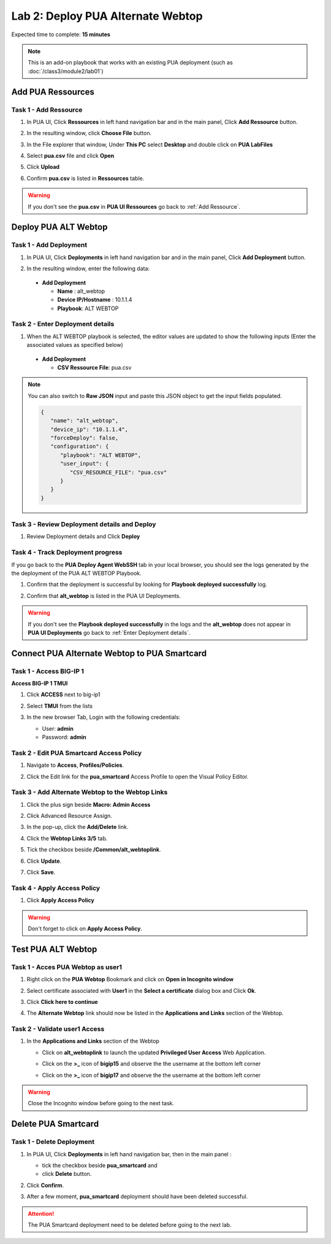 Lab 2: Deploy PUA Alternate Webtop
=====================================================

Expected time to complete: **15 minutes**

.. note:: This is an add-on playbook that works with an existing PUA deployment (such as :doc:`/class3/module2/lab01`)

Add PUA Ressources
---------------------------------------------------------------

.. _Add Ressource:

Task 1 - Add Ressource
~~~~~~~~~~~~~~~~~~~~~~~~~~~~~~~~~~~~~~~~~~~~~~~~~~~~~~~~~~~~~~~

#. In PUA UI, Click **Ressources** in left hand navigation bar and in the main panel, Click **Add Ressource** button.

   |image_chrome_pua_ressources|

#. In the resulting window,  click **Choose File** button.
    
   |image_chrome_pua_add_ressource|

#. In the File explorer that window, Under **This PC** select **Desktop** and double click on **PUA LabFiles**

   |image_chrome_pua_add_ressource_filebrowser|

#. Select **pua.csv** file and click **Open**

   |image_chrome_pua_add_ressource_csv|

#. Click **Upload**

   |image_chrome_pua_add_ressource_upload|

#. Confirm **pua.csv** is listed in **Ressources** table.

   |image_chrome_pua_add_ressource_csv_success|

.. warning:: If you don't see the **pua.csv** in **PUA UI Ressources** go back to :ref:`Add Ressource`.







Deploy PUA ALT Webtop
---------------------------------------------------------------

Task 1 - Add Deployment
~~~~~~~~~~~~~~~~~~~~~~~~~~~~~~~~~~~~~~~~~~~~~~~~~~~~~~~~~~~~~~~

#. In PUA UI, Click **Deployments** in left hand navigation bar and in the main panel, Click **Add Deployment** button.

   |image_chrome_pua_deployments|

#. In the resulting window,  enter the following data:

  * **Add Deployment**
    
    * **Name** : alt_webtop

    * **Device IP/Hostname** : 10.1.1.4

    * **Playbook**: ALT WEBTOP
    
  |image_chrome_pua_add_deployment_alt_webtop|

.. _Enter Deployment details:

Task 2 - Enter Deployment details
~~~~~~~~~~~~~~~~~~~~~~~~~~~~~~~~~~~~~~~~~~~~~~~~~~~~~~~~~~~~~~~

#.	When the ALT WEBTOP playbook is selected, the editor values are updated to show the following inputs (Enter the associated values as specified below)

  * **Add Deployment**

    *	**CSV Ressource File**:	pua.csv

  |image_chrome_pua_add_deployment_alt_webtop_details|

.. note:: You can also switch to **Raw JSON** input and paste this JSON object to get the input fields populated.
   
   |image_chrome_pua_add_deployment_raw|

   .. code-block:: json

      {
         "name": "alt_webtop",
         "device_ip": "10.1.1.4",
         "forceDeploy": false,
         "configuration": {
            "playbook": "ALT WEBTOP",
            "user_input": {
               "CSV_RESOURCE_FILE": "pua.csv"
            }
         }
      }

Task 3 - Review Deployment details and Deploy
~~~~~~~~~~~~~~~~~~~~~~~~~~~~~~~~~~~~~~~~~~~~~~~~~~~~~~~~~~~~~~~

#. Review Deployment details and Click **Deploy**

   |image_chrome_pua_add_deployment_alt_webtop_raw|

Task 4 - Track Deployment progress 
~~~~~~~~~~~~~~~~~~~~~~~~~~~~~~~~~~~~~~~~~~~~~~~~~~~~~~~~~~~~~~~

If you go back to the **PUA Deploy Agent WebSSH** tab in your local browser, you should see the logs generated by the the deployment of the PUA ALT WEBTOP Playbook.


#. Confirm that the deployment is successful by looking for **Playbook deployed successfully** log.

   |image_pua_webshell_docker_logs_deployment_alt_webtop|

#. Confirm that **alt_webtop** is listed in the PUA UI Deployments.

   |image_chrome_pua_add_deployment_alt_webtop_success|

.. warning:: If you don't see the **Playbook deployed successfully** in the logs and the **alt_webtop** does not appear in **PUA UI Deployments** go back to :ref:`Enter Deployment details`.



Connect PUA Alternate Webtop to PUA Smartcard
---------------------------------------------------------------

Task 1 - Access BIG-IP 1
~~~~~~~~~~~~~~~~~~~~~~~~~~~~~~~~~~~~~~~~~~~~~~~~~~~~~~~~~~~~~~~

**Access BIG-IP 1 TMUI**

#. Click **ACCESS** next to big-ip1

#. Select **TMUI** from the lists

   |image_udf_bigip1_access|

#. In the new browser Tab, Login with the following credentials:

   * User: **admin**
   
   * Password: **admin**

   |image_bigip1_tmui_login_details|


Task 2 - Edit PUA Smartcard Access Policy
~~~~~~~~~~~~~~~~~~~~~~~~~~~~~~~~~~~~~~~~~~~~~~~~~~~~~~~~~~~~~~~

#. Navigate to **Access**, **Profiles/Policies**.

   |image_bigip1_tmui_access_profiles_policies|

#. Click the Edit link for the **pua_smartcard** Access Profile to open the Visual Policy Editor.

   |image_bigip1_tmui_access_profiles|

Task 3 - Add Alternate Webtop to the Webtop Links
~~~~~~~~~~~~~~~~~~~~~~~~~~~~~~~~~~~~~~~~~~~~~~~~~~~~~~~~~~~~~~~

#. Click the plus sign beside **Macro: Admin Access**

   |image_bigip1_tmui_access_profiles_pua_smartcard|

#. Click Advanced Resource Assign.

   |image_bigip1_tmui_access_profiles_pua_smartcard_macro_expanded|

#. In the pop-up, click the **Add/Delete** link.

   |image_bigip1_tmui_access_profiles_pua_smartcard_ressources|

#. Click the **Webtop Links 3/5** tab.

   |image_bigip1_tmui_access_profiles_pua_smartcard_ressources_acls|

#. Tick the checkbox beside **/Common/alt_webtoplink**.

   |image_bigip1_tmui_access_profiles_pua_smartcard_ressources_links|

#. Click **Update**.

   |image_bigip1_tmui_access_profiles_pua_smartcard_ressources_links_update|

#. Click **Save**.

   |image_bigip1_tmui_access_profiles_pua_smartcard_ressources_save|

Task 4 - Apply Access Policy
~~~~~~~~~~~~~~~~~~~~~~~~~~~~~~~~~~~~~~~~~~~~~~~~~~~~~~~~~~~~~~~

#. Click **Apply Access Policy**

|image_bigip1_tmui_access_profiles_pua_smartcard_ressources_apply|

.. warning:: Don't forget to click on **Apply Access Policy**. 

Test PUA ALT Webtop
---------------------------------------------------------------

Task 1 - Acces PUA Webtop as user1
~~~~~~~~~~~~~~~~~~~~~~~~~~~~~~~~~~~~~~~~~~~~~~~~~~~~~~~~~~~~~~~

#. Right click on the **PUA Webtop** Bookmark and click on **Open in Incognito window**

   |image_chrome_incognito_pua_webtop|

#. Select certificate associated with **User1** in the  **Select a certificate** dialog box and Click **Ok**.

   |image_chrome_incognito_pua_webtop_user1_cert|

#. Click **Click here to continue**

   |image_chrome_incognito_pua_webtop_banner|

#. The **Alternate Webtop** link should now be listed in the **Applications and Links** section of the Webtop.

   |image_chrome_incognito_pua_webtop_links_alt_webtop|

Task 2 - Validate user1 Access
~~~~~~~~~~~~~~~~~~~~~~~~~~~~~~~~~~~~~~~~~~~~~~~~~~~~~~~~~~~~~~~

#. In the **Applications and Links** section of the Webtop

   * Click on **alt_webtoplink** to launch the updated **Privileged User Access** Web Application.

     |image_chrome_incognito_pua_webtop_user1_altwebtop|

   * Click on the **>_** icon of **bigip15** and observe the the username at the bottom left corner

     |image_chrome_incognito_pua_webtop_user1_altwebtop_bigip15_arrow|

     |image_chrome_incognito_pua_webtop_user1_altwebtop_bigip15|

   * Click on the **>_** icon of  **bigip17** and observe the the username at the bottom left corner

     |image_chrome_incognito_pua_webtop_user1_altwebtop_bigip17_arrow|

     |image_chrome_incognito_pua_webtop_user1_altwebtop_bigip17|

.. warning:: Close the Incognito window before going to the next task.


Delete PUA Smartcard
---------------------------------------------------------------

Task 1 - Delete Deployment
~~~~~~~~~~~~~~~~~~~~~~~~~~~~~~~~~~~~~~~~~~~~~~~~~~~~~~~~~~~~~~~

#. In PUA UI, Click **Deployments** in left hand navigation bar, then in the main panel :
   
   * tick the checkbox beside **pua_smartcard** and 

   * click **Delete** button.

   |image_chrome_pua_delete_deployment_smartcard|

#. Click **Confirm**.

   |image_chrome_pua_delete_deployment_smartcard_confirm|

#. After a few moment, **pua_smartcard** deployment should have been deleted successful.

   |image_chrome_pua_delete_deployment_smartcard_success| 

.. attention:: The PUA Smartcard deployment need to be deleted before going to the next lab.

|image_end_of_lab|

.. |image_chrome_pua_ressources| image:: media/lab02/chrome_pua_ressources.png
.. |image_chrome_pua_add_ressource| image:: media/lab02/chrome_pua_add_ressource.png
  :width: 480
.. |image_chrome_pua_add_ressource_filebrowser| image:: media/lab02/chrome_pua_add_ressource_filebrowser.png
  :width: 320
.. |image_chrome_pua_add_ressource_csv| image:: media/lab02/chrome_pua_add_ressource_csv.png
.. |image_chrome_pua_add_ressource_upload| image:: media/lab02/chrome_pua_add_ressource_upload.png
  :width: 480
.. |image_chrome_pua_add_ressource_csv_success| image:: media/lab02/chrome_pua_add_ressource_csv_success.png



.. |image_chrome_pua_deployments| image:: media/lab02/chrome_pua_deployments.png
.. |image_chrome_pua_add_deployment_alt_webtop| image:: media/lab02/chrome_pua_add_deployment_alt_webtop.png
  :width: 480
.. |image_chrome_pua_add_deployment_alt_webtop_details| image:: media/lab02/chrome_pua_add_deployment_alt_webtop_details.png
  :width: 480
.. |image_chrome_pua_add_deployment_raw| image:: media/lab02/chrome_pua_add_deployment_raw.png
  :width: 480
.. |image_chrome_pua_add_deployment_alt_webtop_raw| image:: media/lab02/chrome_pua_add_deployment_alt_webtop_raw.png
  :width: 480
.. |image_chrome_pua_add_deployment_alt_webtop_success| image:: media/lab02/chrome_pua_add_deployment_alt_webtop_success.png

.. |image_pua_webshell_docker_logs_deployment_alt_webtop| image:: media/lab02/pua_webshell_docker_logs_deployment_alt_webtop.png

.. |image_udf_bigip1_access| image:: media/lab02/udf_bigip1_access.png
  :width: 480
.. |image_bigip1_tmui_login| image:: media/lab02/bigip1_tmui_login.png
  :width: 480
.. |image_bigip1_tmui_login_details| image:: media/lab02/bigip1_tmui_login_details.png
  :width: 480
.. |image_bigip1_tmui_access_profiles_policies| image:: media/lab02/bigip1_tmui_access_profiles_policies.png
  :width: 160
.. |image_bigip1_tmui_access_profiles| image:: media/lab02/bigip1_tmui_access_profiles.png
.. |image_bigip1_tmui_access_profiles_pua_smartcard| image:: media/lab02/bigip1_tmui_access_profiles_pua_smartcard.png
.. |image_bigip1_tmui_access_profiles_pua_smartcard_macro_expanded| image:: media/lab02/bigip1_tmui_access_profiles_pua_smartcard_macro_expanded.png
.. |image_bigip1_tmui_access_profiles_pua_smartcard_ressources| image:: media/lab02/bigip1_tmui_access_profiles_pua_smartcard_ressources.png
  :width: 480
.. |image_bigip1_tmui_access_profiles_pua_smartcard_ressources_acls| image:: media/lab02/bigip1_tmui_access_profiles_pua_smartcard_ressources_acls.png
  :width: 480
.. |image_bigip1_tmui_access_profiles_pua_smartcard_ressources_apply| image:: media/lab02/bigip1_tmui_access_profiles_pua_smartcard_ressources_apply.png
.. |image_bigip1_tmui_access_profiles_pua_smartcard_ressources_links| image:: media/lab02/bigip1_tmui_access_profiles_pua_smartcard_ressources_links.png
  :width: 480
.. |image_bigip1_tmui_access_profiles_pua_smartcard_ressources_links_update| image:: media/lab02/bigip1_tmui_access_profiles_pua_smartcard_ressources_links_update.png
.. |image_bigip1_tmui_access_profiles_pua_smartcard_ressources_save| image:: media/lab02/bigip1_tmui_access_profiles_pua_smartcard_ressources_save.png



.. |image_chrome_incognito_pua_webtop| image:: media/lab02/chrome_incognito_pua_webtop.png
  :width: 480
.. |image_chrome_incognito_pua_webtop_user1_cert| image:: media/lab02/chrome_incognito_pua_webtop_user1_cert.png
  :width: 480
.. |image_chrome_incognito_pua_webtop_banner| image:: media/lab02/chrome_incognito_pua_webtop_banner.png
  :width: 320
.. |image_chrome_incognito_pua_webtop_links_alt_webtop| image:: media/lab02/chrome_incognito_pua_webtop_links_alt_webtop.png



.. |image_chrome_incognito_pua_webtop_user1_altwebtop| image:: media/lab02/chrome_incognito_pua_webtop_user1_altwebtop.png
.. |image_chrome_incognito_pua_webtop_user1_altwebtop_bigip15_arrow| image:: media/lab02/chrome_incognito_pua_webtop_user1_altwebtop_bigip15_arrow.png
  :width: 240
.. |image_chrome_incognito_pua_webtop_user1_altwebtop_bigip15| image:: media/lab02/chrome_incognito_pua_webtop_user1_altwebtop_bigip15.png
  :width: 480
.. |image_chrome_incognito_pua_webtop_user1_altwebtop_bigip17_arrow| image:: media/lab02/chrome_incognito_pua_webtop_user1_altwebtop_bigip17_arrow.png
  :width: 240
.. |image_chrome_incognito_pua_webtop_user1_altwebtop_bigip17| image:: media/lab02/chrome_incognito_pua_webtop_user1_altwebtop_bigip17.png
  :width: 480


.. |image_chrome_pua_delete_deployment_smartcard| image:: media/lab02/chrome_pua_delete_deployment_smartcard.png
.. |image_chrome_pua_delete_deployment_smartcard_confirm| image:: media/lab02/chrome_pua_delete_deployment_smartcard_confirm.png
   :width: 320
.. |image_chrome_pua_delete_deployment_smartcard_success| image:: media/lab02/chrome_pua_delete_deployment_smartcard_success.png



.. |image_end_of_lab| image:: media/lab02/end_of_lab.png